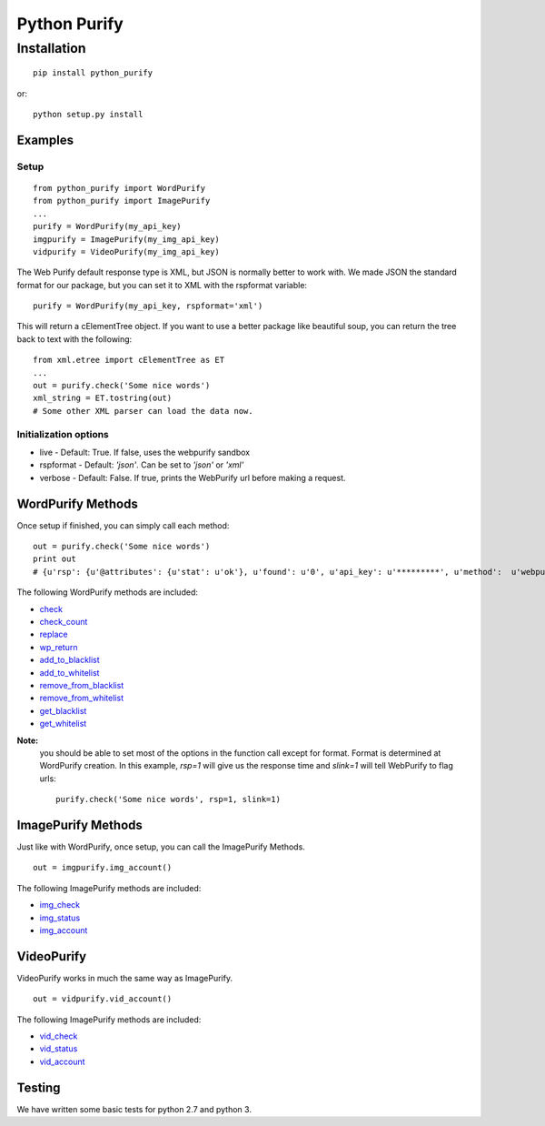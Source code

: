 =============
Python Purify
=============

************
Installation
************


::

    pip install python_purify


or::

    python setup.py install

Examples
========

Setup
-----

::

    from python_purify import WordPurify
    from python_purify import ImagePurify
    ...
    purify = WordPurify(my_api_key)
    imgpurify = ImagePurify(my_img_api_key)
    vidpurify = VideoPurify(my_img_api_key)


The Web Purify default response type is XML, but JSON is normally better to work with. We made
JSON the standard format for our package, but you can set it to XML with the rspformat variable::

    purify = WordPurify(my_api_key, rspformat='xml')

This will return a cElementTree object. If you want to use a better package like beautiful soup, you can
return the tree back to text with the following::

    from xml.etree import cElementTree as ET
    ...
    out = purify.check('Some nice words')
    xml_string = ET.tostring(out)
    # Some other XML parser can load the data now.


Initialization options
----------------------
* live - Default: True. If false, uses the webpurify sandbox
* rspformat - Default: `'json'`. Can be set to `'json'` or `'xml'`
* verbose - Default: False. If true, prints the WebPurify url before making a request.

WordPurify Methods
==================
Once setup if finished, you can simply call each method::

    out = purify.check('Some nice words')
    print out
    # {u'rsp': {u'@attributes': {u'stat': u'ok'}, u'found': u'0', u'api_key': u'*********', u'method':  u'webpurify.live.check', u'format': u'rest'}}

The following WordPurify methods are included:

* `check <https://www.webpurify.com/documentation/methods/check/>`_
* `check_count <https://www.webpurify.com/documentation/methods/checkcount/>`_
* `replace <https://www.webpurify.com/documentation/methods/replace/>`_
* `wp_return <https://www.webpurify.com/documentation/methods/return/>`_
* `add_to_blacklist <https://www.webpurify.com/documentation/methods/addtoblacklist/>`_
* `add_to_whitelist <https://www.webpurify.com/documentation/methods/addtowhitelist/>`_
* `remove_from_blacklist <https://www.webpurify.com/documentation/methods/removefromblacklist/>`_
* `remove_from_whitelist <https://www.webpurify.com/documentation/methods/removefromwhitelist/>`_
* `get_blacklist <https://www.webpurify.com/documentation/methods/getblacklist/>`_
* `get_whitelist <https://www.webpurify.com/documentation/methods/getwhitelist/>`_

**Note:** 
  you should be able to set most of the options in the function call except for format. Format is determined at WordPurify  
  creation. In this example, `rsp=1` will give us the response time and `slink=1` will tell WebPurify to flag urls::

      purify.check('Some nice words', rsp=1, slink=1)


ImagePurify Methods
===================

Just like with WordPurify, once setup, you can call the ImagePurify Methods.

::

    out = imgpurify.img_account()

The following ImagePurify methods are included:

* `img_check <https://www.webpurify.com/image-moderation/documentation/methods/imgcheck/>`_
* `img_status <https://www.webpurify.com/image-moderation/documentation/methods/imgstatus/>`_
* `img_account <https://www.webpurify.com/image-moderation/documentation/methods/imgaccount/>`_

VideoPurify
===========

VideoPurify works in much the same way as ImagePurify.

::

    out = vidpurify.vid_account()

The following ImagePurify methods are included:

* `vid_check <https://www.webpurify.com/video-moderation/documentation/methods/vidcheck/>`_
* `vid_status <https://www.webpurify.com/video-moderation/documentation/methods/vidstatus/>`_
* `vid_account <https://www.webpurify.com/video-moderation/documentation/methods/vidaccount/>`_

Testing
=======

We have written some basic tests for python 2.7 and python 3.